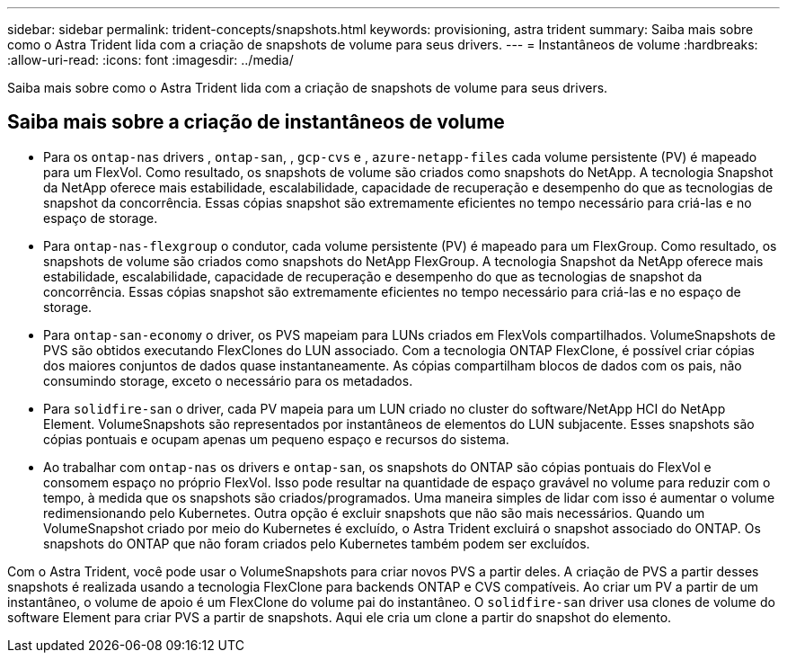 ---
sidebar: sidebar 
permalink: trident-concepts/snapshots.html 
keywords: provisioning, astra trident 
summary: Saiba mais sobre como o Astra Trident lida com a criação de snapshots de volume para seus drivers. 
---
= Instantâneos de volume
:hardbreaks:
:allow-uri-read: 
:icons: font
:imagesdir: ../media/


[role="lead"]
Saiba mais sobre como o Astra Trident lida com a criação de snapshots de volume para seus drivers.



== Saiba mais sobre a criação de instantâneos de volume

* Para os `ontap-nas` drivers , `ontap-san`, , `gcp-cvs` e , `azure-netapp-files` cada volume persistente (PV) é mapeado para um FlexVol. Como resultado, os snapshots de volume são criados como snapshots do NetApp. A tecnologia Snapshot da NetApp oferece mais estabilidade, escalabilidade, capacidade de recuperação e desempenho do que as tecnologias de snapshot da concorrência. Essas cópias snapshot são extremamente eficientes no tempo necessário para criá-las e no espaço de storage.
* Para `ontap-nas-flexgroup` o condutor, cada volume persistente (PV) é mapeado para um FlexGroup. Como resultado, os snapshots de volume são criados como snapshots do NetApp FlexGroup. A tecnologia Snapshot da NetApp oferece mais estabilidade, escalabilidade, capacidade de recuperação e desempenho do que as tecnologias de snapshot da concorrência. Essas cópias snapshot são extremamente eficientes no tempo necessário para criá-las e no espaço de storage.
* Para `ontap-san-economy` o driver, os PVS mapeiam para LUNs criados em FlexVols compartilhados. VolumeSnapshots de PVS são obtidos executando FlexClones do LUN associado. Com a tecnologia ONTAP FlexClone, é possível criar cópias dos maiores conjuntos de dados quase instantaneamente. As cópias compartilham blocos de dados com os pais, não consumindo storage, exceto o necessário para os metadados.
* Para `solidfire-san` o driver, cada PV mapeia para um LUN criado no cluster do software/NetApp HCI do NetApp Element. VolumeSnapshots são representados por instantâneos de elementos do LUN subjacente. Esses snapshots são cópias pontuais e ocupam apenas um pequeno espaço e recursos do sistema.
* Ao trabalhar com `ontap-nas` os drivers e `ontap-san`, os snapshots do ONTAP são cópias pontuais do FlexVol e consomem espaço no próprio FlexVol. Isso pode resultar na quantidade de espaço gravável no volume para reduzir com o tempo, à medida que os snapshots são criados/programados. Uma maneira simples de lidar com isso é aumentar o volume redimensionando pelo Kubernetes. Outra opção é excluir snapshots que não são mais necessários. Quando um VolumeSnapshot criado por meio do Kubernetes é excluído, o Astra Trident excluirá o snapshot associado do ONTAP. Os snapshots do ONTAP que não foram criados pelo Kubernetes também podem ser excluídos.


Com o Astra Trident, você pode usar o VolumeSnapshots para criar novos PVS a partir deles. A criação de PVS a partir desses snapshots é realizada usando a tecnologia FlexClone para backends ONTAP e CVS compatíveis. Ao criar um PV a partir de um instantâneo, o volume de apoio é um FlexClone do volume pai do instantâneo. O `solidfire-san` driver usa clones de volume do software Element para criar PVS a partir de snapshots. Aqui ele cria um clone a partir do snapshot do elemento.
